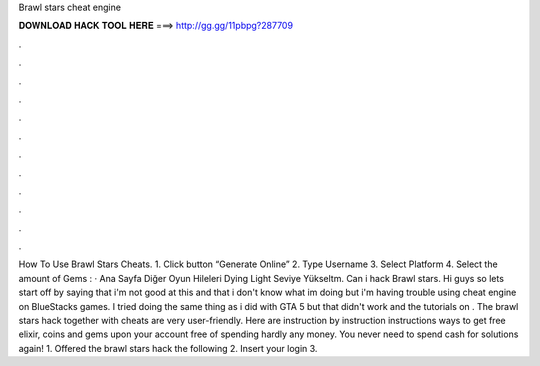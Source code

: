 Brawl stars cheat engine

𝐃𝐎𝐖𝐍𝐋𝐎𝐀𝐃 𝐇𝐀𝐂𝐊 𝐓𝐎𝐎𝐋 𝐇𝐄𝐑𝐄 ===> http://gg.gg/11pbpg?287709

.

.

.

.

.

.

.

.

.

.

.

.

How To Use Brawl Stars Cheats. 1. Click button “Generate Online” 2. Type Username 3. Select Platform 4. Select the amount of Gems : · Ana Sayfa Diğer Oyun Hileleri Dying Light Seviye Yükseltm. Can i hack Brawl stars. Hi guys so lets start off by saying that i'm not good at this and that i don't know what im doing but i'm having trouble using cheat engine on BlueStacks games. I tried doing the same thing as i did with GTA 5 but that didn't work and the tutorials on . The brawl stars hack together with cheats are very user-friendly. Here are instruction by instruction instructions ways to get free elixir, coins and gems upon your account free of spending hardly any money. You never need to spend cash for solutions again! 1. Offered the brawl stars hack the following 2. Insert your login 3.